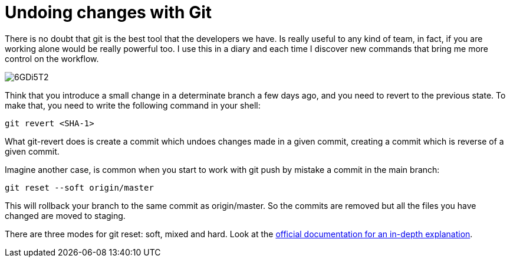 = Undoing changes with Git

There is no doubt that git is the best tool that the developers we have. Is really useful to any kind of team, in fact, if you are working alone would be really powerful too. I use this in a diary and each time I discover new commands that bring me more control on the workflow.

image::https://i.imgur.com/6GDi5T2.png[]

Think that you introduce a small change in a determinate branch a few days ago, and you need to revert to the previous state. To make that, you need to write the following command in your shell:

`git revert <SHA-1>`

What git-revert does is create a commit which undoes changes made in a given commit, creating a commit which is reverse of a given commit.

Imagine another case, is common when you start to work with git push by mistake a commit in the main branch:

`git reset --soft origin/master`

This will rollback your branch to the same commit as origin/master. So the commits are removed but all the files you have changed are moved to staging. 

There are three modes for git reset: soft, mixed and hard.
Look at the https://git-scm.com/docs/git-reset[official documentation for an in-depth explanation].

